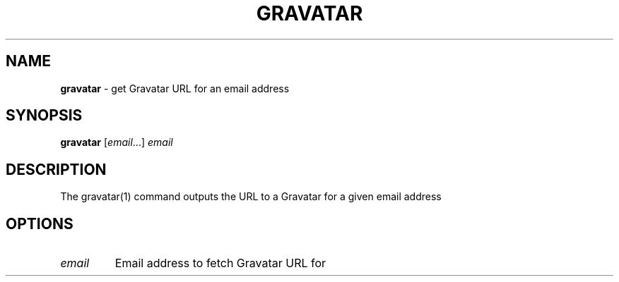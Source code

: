 .\" generated with Ronn/v0.7.3
.\" http://github.com/rtomayko/ronn/tree/0.7.3
.
.TH "GRAVATAR" "1" "September 2014" "Geoff Stokes' Dotfiles" "Geoff Stokes' Dotfiles"
.
.SH "NAME"
\fBgravatar\fR \- get Gravatar URL for an email address
.
.SH "SYNOPSIS"
\fBgravatar\fR [\fIemail\fR\.\.\.] \fIemail\fR
.
.SH "DESCRIPTION"
The gravatar(1) command outputs the URL to a Gravatar for a given email address
.
.SH "OPTIONS"
.
.TP
\fIemail\fR
Email address to fetch Gravatar URL for

